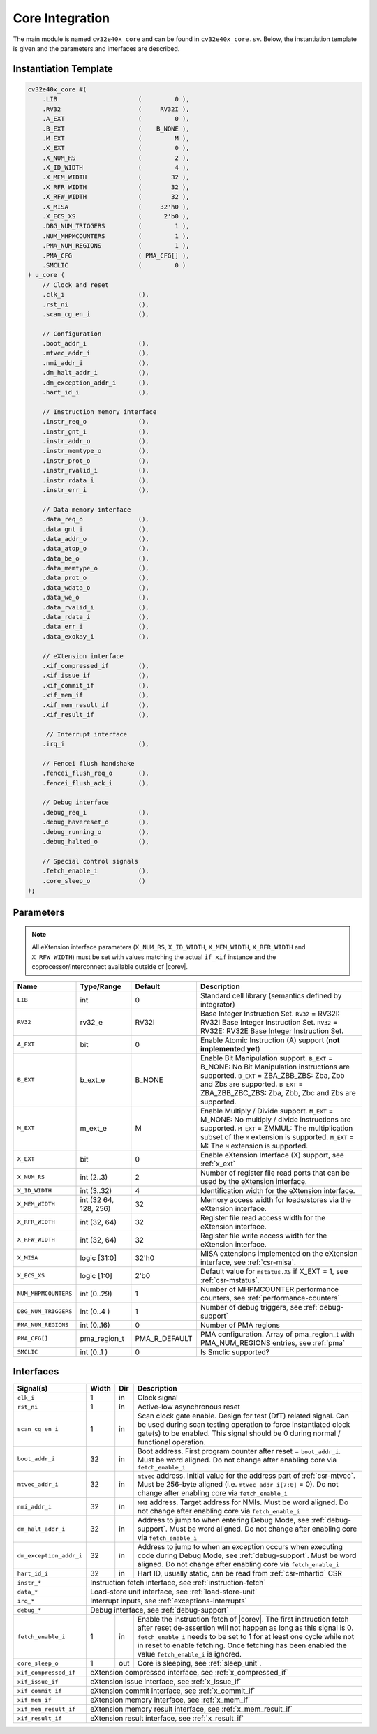 .. _core-integration:

Core Integration
================

The main module is named ``cv32e40x_core`` and can be found in ``cv32e40x_core.sv``.
Below, the instantiation template is given and the parameters and interfaces are described.

Instantiation Template
----------------------

.. code-block:: verilog

  cv32e40x_core #(
      .LIB                      (         0 ),
      .RV32                     (     RV32I ),
      .A_EXT                    (         0 ),
      .B_EXT                    (    B_NONE ),
      .M_EXT                    (         M ),
      .X_EXT                    (         0 ),
      .X_NUM_RS                 (         2 ),
      .X_ID_WIDTH               (         4 ),
      .X_MEM_WIDTH              (        32 ),
      .X_RFR_WIDTH              (        32 ),
      .X_RFW_WIDTH              (        32 ),
      .X_MISA                   (     32'h0 ),
      .X_ECS_XS                 (      2'b0 ),
      .DBG_NUM_TRIGGERS         (         1 ),
      .NUM_MHPMCOUNTERS         (         1 ),
      .PMA_NUM_REGIONS          (         1 ),
      .PMA_CFG                  ( PMA_CFG[] ),
      .SMCLIC                   (         0 )
  ) u_core (
      // Clock and reset
      .clk_i                    (),
      .rst_ni                   (),
      .scan_cg_en_i             (),

      // Configuration
      .boot_addr_i              (),
      .mtvec_addr_i             (),
      .nmi_addr_i               (),
      .dm_halt_addr_i           (),
      .dm_exception_addr_i      (),
      .hart_id_i                (),

      // Instruction memory interface
      .instr_req_o              (),
      .instr_gnt_i              (),
      .instr_addr_o             (),
      .instr_memtype_o          (),
      .instr_prot_o             (),
      .instr_rvalid_i           (),
      .instr_rdata_i            (),
      .instr_err_i              (),

      // Data memory interface
      .data_req_o               (),
      .data_gnt_i               (),
      .data_addr_o              (),
      .data_atop_o              (),
      .data_be_o                (),
      .data_memtype_o           (),
      .data_prot_o              (),
      .data_wdata_o             (),
      .data_we_o                (),
      .data_rvalid_i            (),
      .data_rdata_i             (),
      .data_err_i               (),
      .data_exokay_i            (),

      // eXtension interface
      .xif_compressed_if        (),
      .xif_issue_if             (),
      .xif_commit_if            (),
      .xif_mem_if               (),
      .xif_mem_result_if        (),
      .xif_result_if            (),

       // Interrupt interface
      .irq_i                    (),

      // Fencei flush handshake
      .fencei_flush_req_o       (),
      .fencei_flush_ack_i       (),

      // Debug interface
      .debug_req_i              (),
      .debug_havereset_o        (),
      .debug_running_o          (),
      .debug_halted_o           (),

      // Special control signals
      .fetch_enable_i           (),
      .core_sleep_o             ()
  );

Parameters
----------

.. note::
   All eXtension interface parameters (``X_NUM_RS``, ``X_ID_WIDTH``, ``X_MEM_WIDTH``, ``X_RFR_WIDTH`` and ``X_RFW_WIDTH``)
   must be set with values matching the actual ``if_xif`` instance and the coprocessor/interconnect available outside of |corev|.

+------------------------------+----------------+---------------+--------------------------------------------------------------------+
| Name                         | Type/Range     | Default       | Description                                                        |
+==============================+================+===============+====================================================================+
| ``LIB``                      | int            | 0             | Standard cell library (semantics defined by integrator)            |
+------------------------------+----------------+---------------+--------------------------------------------------------------------+
| ``RV32``                     | rv32_e         | RV32I         | Base Integer Instruction Set.                                      |
|                              |                |               | ``RV32`` = RV32I: RV32I Base Integer Instruction Set.              |
|                              |                |               | ``RV32`` = RV32E: RV32E Base Integer Instruction Set.              |
+------------------------------+----------------+---------------+--------------------------------------------------------------------+
| ``A_EXT``                    | bit            | 0             | Enable Atomic Instruction (A) support  (**not implemented yet**)   |
+------------------------------+----------------+---------------+--------------------------------------------------------------------+
| ``B_EXT``                    | b_ext_e        | B_NONE        | Enable Bit Manipulation support. ``B_EXT`` = B_NONE: No Bit        |
|                              |                |               | Manipulation instructions are supported. ``B_EXT`` = ZBA_ZBB_ZBS:  |
|                              |                |               | Zba, Zbb and Zbs are supported. ``B_EXT`` = ZBA_ZBB_ZBC_ZBS:       |
|                              |                |               | Zba, Zbb, Zbc and Zbs are supported.                               |
+------------------------------+----------------+---------------+--------------------------------------------------------------------+
| ``M_EXT``                    | m_ext_e        | M             | Enable Multiply / Divide support. ``M_EXT`` = M_NONE: No multiply /|
|                              |                |               | divide instructions are supported. ``M_EXT`` = ZMMUL: The          |
|                              |                |               | multiplication subset of the ``M`` extension is supported.         |
|                              |                |               | ``M_EXT`` = M: The ``M`` extension is supported.                   |
+------------------------------+----------------+---------------+--------------------------------------------------------------------+
| ``X_EXT``                    | bit            | 0             | Enable eXtension Interface (X) support, see :ref:`x_ext`           |
+------------------------------+----------------+---------------+--------------------------------------------------------------------+
| ``X_NUM_RS``                 | int (2..3)     | 2             | Number of register file read ports that can be used by the         |
|                              |                |               | eXtension interface.                                               |
+------------------------------+----------------+---------------+--------------------------------------------------------------------+
| ``X_ID_WIDTH``               | int (3..32)    | 4             | Identification width for the eXtension interface.                  |
+------------------------------+----------------+---------------+--------------------------------------------------------------------+
| ``X_MEM_WIDTH``              | int (32 64,    | 32            | Memory access width for loads/stores via the eXtension interface.  |
|                              | 128, 256)      |               |                                                                    |
+------------------------------+----------------+---------------+--------------------------------------------------------------------+
| ``X_RFR_WIDTH``              | int (32, 64)   | 32            | Register file read access width for the eXtension interface.       |
+------------------------------+----------------+---------------+--------------------------------------------------------------------+
| ``X_RFW_WIDTH``              | int (32, 64)   | 32            | Register file write access width for the eXtension interface.      |
+------------------------------+----------------+---------------+--------------------------------------------------------------------+
| ``X_MISA``                   | logic [31:0]   | 32'h0         | MISA extensions implemented on the eXtension interface,            |
|                              |                |               | see :ref:`csr-misa`.                                               |
+------------------------------+----------------+---------------+--------------------------------------------------------------------+
| ``X_ECS_XS``                 | logic [1:0]    | 2'b0          | Default value for ``mstatus.XS`` if X_EXT = 1,                     |
|                              |                |               | see :ref:`csr-mstatus`.                                            |
+------------------------------+----------------+---------------+--------------------------------------------------------------------+
| ``NUM_MHPMCOUNTERS``         | int (0..29)    | 1             | Number of MHPMCOUNTER performance counters, see                    |
|                              |                |               | :ref:`performance-counters`                                        |
+------------------------------+----------------+---------------+--------------------------------------------------------------------+
| ``DBG_NUM_TRIGGERS``         | int (0..4 )    | 1             | Number of debug triggers, see :ref:`debug-support`                 |
+------------------------------+----------------+---------------+--------------------------------------------------------------------+
| ``PMA_NUM_REGIONS``          | int (0..16)    | 0             | Number of PMA regions                                              |
+------------------------------+----------------+---------------+--------------------------------------------------------------------+
| ``PMA_CFG[]``                | pma_region_t   | PMA_R_DEFAULT | PMA configuration.                                                 |
|                              |                |               | Array of pma_region_t with PMA_NUM_REGIONS entries, see :ref:`pma` |
+------------------------------+----------------+---------------+--------------------------------------------------------------------+
| ``SMCLIC``                   | int (0..1 )    | 0             | Is Smclic supported?                                               |
+------------------------------+----------------+---------------+--------------------------------------------------------------------+

Interfaces
----------

+-------------------------+-------------------------+-----+--------------------------------------------+
| Signal(s)               | Width                   | Dir | Description                                |
+=========================+=========================+=====+============================================+
| ``clk_i``               | 1                       | in  | Clock signal                               |
+-------------------------+-------------------------+-----+--------------------------------------------+
| ``rst_ni``              | 1                       | in  | Active-low asynchronous reset              |
+-------------------------+-------------------------+-----+--------------------------------------------+
| ``scan_cg_en_i``        | 1                       | in  | Scan clock gate enable. Design for test    |
|                         |                         |     | (DfT) related signal. Can be used during   |
|                         |                         |     | scan testing operation to force            |
|                         |                         |     | instantiated clock gate(s) to be enabled.  |
|                         |                         |     | This signal should be 0 during normal /    |
|                         |                         |     | functional operation.                      |
+-------------------------+-------------------------+-----+--------------------------------------------+
| ``boot_addr_i``         | 32                      | in  | Boot address. First program counter after  |
|                         |                         |     | reset = ``boot_addr_i``. Must be           |
|                         |                         |     | word aligned. Do not change after enabling |
|                         |                         |     | core via ``fetch_enable_i``                |
+-------------------------+-------------------------+-----+--------------------------------------------+
| ``mtvec_addr_i``        | 32                      | in  | ``mtvec`` address. Initial value for the   |
|                         |                         |     | address part of :ref:`csr-mtvec`.          |
|                         |                         |     | Must be 256-byte aligned                   |
|                         |                         |     | (i.e. ``mtvec_addr_i[7:0]``  = 0).         |
|                         |                         |     | Do not change after enabling core          |
|                         |                         |     | via ``fetch_enable_i``                     |
+-------------------------+-------------------------+-----+--------------------------------------------+
| ``nmi_addr_i``          | 32                      | in  | ``NMI`` address. Target address for NMIs.  |
|                         |                         |     | Must be word aligned.                      |
|                         |                         |     | Do not change after enabling core          |
|                         |                         |     | via ``fetch_enable_i``                     |
+-------------------------+-------------------------+-----+--------------------------------------------+
| ``dm_halt_addr_i``      | 32                      | in  | Address to jump to when entering Debug     |
|                         |                         |     | Mode, see :ref:`debug-support`. Must be    |
|                         |                         |     | word aligned. Do not change after enabling |
|                         |                         |     | core via ``fetch_enable_i``                |
+-------------------------+-------------------------+-----+--------------------------------------------+
| ``dm_exception_addr_i`` | 32                      | in  | Address to jump to when an exception       |
|                         |                         |     | occurs when executing code during Debug    |
|                         |                         |     | Mode, see :ref:`debug-support`. Must be    |
|                         |                         |     | word aligned. Do not change after enabling |
|                         |                         |     | core via ``fetch_enable_i``                |
+-------------------------+-------------------------+-----+--------------------------------------------+
| ``hart_id_i``           | 32                      | in  | Hart ID, usually static, can be read from  |
|                         |                         |     | :ref:`csr-mhartid` CSR                     |
+-------------------------+-------------------------+-----+--------------------------------------------+
| ``instr_*``             | Instruction fetch interface, see :ref:`instruction-fetch`                  |
+-------------------------+----------------------------------------------------------------------------+
| ``data_*``              | Load-store unit interface, see :ref:`load-store-unit`                      |
+-------------------------+----------------------------------------------------------------------------+
| ``irq_*``               | Interrupt inputs, see :ref:`exceptions-interrupts`                         |
+-------------------------+----------------------------------------------------------------------------+
| ``debug_*``             | Debug interface, see :ref:`debug-support`                                  |
+-------------------------+-------------------------+-----+--------------------------------------------+
| ``fetch_enable_i``      | 1                       | in  | Enable the instruction fetch of |corev|.   |
|                         |                         |     | The first instruction fetch after reset    |
|                         |                         |     | de-assertion will not happen as long as    |
|                         |                         |     | this signal is 0. ``fetch_enable_i`` needs |
|                         |                         |     | to be set to 1 for at least one cycle      |
|                         |                         |     | while not in reset to enable fetching.     |
|                         |                         |     | Once fetching has been enabled the value   |
|                         |                         |     | ``fetch_enable_i`` is ignored.             |
+-------------------------+-------------------------+-----+--------------------------------------------+
| ``core_sleep_o``        | 1                       | out | Core is sleeping, see :ref:`sleep_unit`.   |
+-------------------------+-------------------------+-----+--------------------------------------------+
| ``xif_compressed_if``   | eXtension compressed interface, see :ref:`x_compressed_if`                 |
+-------------------------+----------------------------------------------------------------------------+
| ``xif_issue_if``        | eXtension issue interface, see :ref:`x_issue_if`                           |
+-------------------------+----------------------------------------------------------------------------+
| ``xif_commit_if``       | eXtension commit interface, see :ref:`x_commit_if`                         |
+-------------------------+----------------------------------------------------------------------------+
| ``xif_mem_if``          | eXtension memory interface, see :ref:`x_mem_if`                            |
+-------------------------+----------------------------------------------------------------------------+
| ``xif_mem_result_if``   | eXtension memory result interface, see :ref:`x_mem_result_if`              |
+-------------------------+----------------------------------------------------------------------------+
| ``xif_result_if``       | eXtension result interface, see :ref:`x_result_if`                         |
+-------------------------+----------------------------------------------------------------------------+
